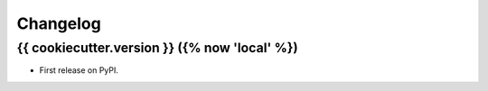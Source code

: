 =========
Changelog
=========

{{ cookiecutter.version }} ({% now 'local' %})
------------------

* First release on PyPI.
